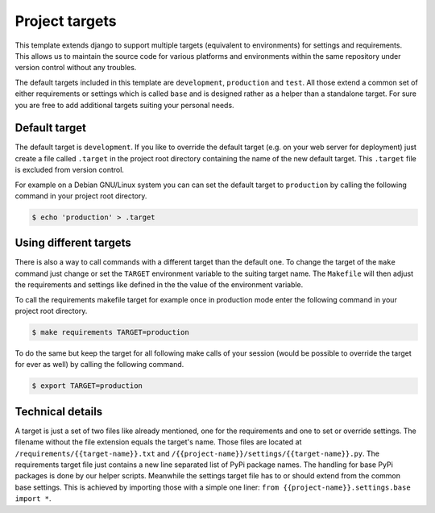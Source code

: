 Project targets
===============

This template extends django to support multiple targets (equivalent to environments) for settings and requirements. This allows us to maintain the source code for various platforms and environments within the same repository under version control without any troubles.

The default targets included in this template are ``development``, ``production`` and ``test``. All those extend a common set of either requirements or settings which is called ``base`` and is designed rather as a helper than a standalone target. For sure you are free to add additional targets suiting your personal needs.

Default target
--------------

The default target is ``development``. If you like to override the default target (e.g. on your web server for deployment) just create a file called ``.target`` in the project root directory containing the name of the new default target. This ``.target`` file is excluded from version control.

For example on a Debian GNU/Linux system you can can set the default target to ``production`` by calling the following command in your project root directory.

.. code-block:: bash

    $ echo 'production' > .target


Using different targets
-----------------------

There is also a way to call commands with a different target than the default one. To change the target of the ``make`` command just change or set the ``TARGET`` environment variable to the suiting target name. The ``Makefile`` will then adjust the requirements and settings like defined in the the value of the environment variable.

To call the requirements makefile target for example once in production mode enter the following command in your project root directory.

.. code-block:: bash

    $ make requirements TARGET=production

To do the same but keep the target for all following make calls of your session (would be possible to override the target for ever as well) by calling the following command.

.. code-block:: bash

    $ export TARGET=production


Technical details
-----------------

A target is just a set of two files like already mentioned, one for the requirements and one to set or override settings. The filename without the file extension equals the target's name. Those files are located at ``/requirements/{{target-name}}.txt`` and ``/{{project-name}}/settings/{{target-name}}.py``. The requirements target file just contains a new line separated list of PyPi package names. The handling for base PyPi packages is done by our helper scripts. Meanwhile the settings target file has to or should extend from the common base settings. This is achieved by importing those with a simple one liner: ``from {{project-name}}.settings.base import *``.

